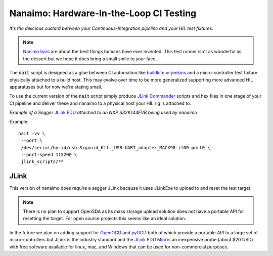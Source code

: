 ############################################
Nanaimo: Hardware-In-the-Loop CI Testing
############################################

.. image:: docs/images/nanaimo.png
   :alt: A delicious Nanaimo bar

*It's the delicious custard between your Continuous-Integration pipeline and your HIL test fixtures.*

.. Note::
    `Nanimo bars`_ are about the best things humans have ever invented. This
    test runner isn't as wonderful as the dessert but we hope it does bring
    a small smile to your face.

The :code:`nait` script is designed as a glue between CI automation like
`buildkite`_ or `jenkins`_ and a micro-controller test fixture physically
attached to a build host. This may evolve over time to be more generalized
supporting more advanced HIL apparatuses but for now we're stating small.

To use the current version of the :code:`nait` script simply produce `JLink Commander`_
scripts and hex files in one stage of your CI pipeline and deliver these
and nanaimo to a physical host your HIL rig is attached to.

.. image:: docs/images/jlink_edu.jpeg
   :alt: S32K144EVB attached to a JLink EDU.

*Example of a Segger* `JLink EDU`_ *attached to an NXP S32K144EVB being used by nanaimo*

Example::

    nait -vv \
     --port \
     /dev/serial/by-id/usb-Signoid_Kft._USB-UART_adapter_MACX98-if00-port0 \
     --port-speed 115200 \
     jlink_scripts/**

***********************************
JLink
***********************************

This version of nanaimo does require a segger JLink because it uses JLinkExe to upload
to and reset the test target.

.. Note::
    There is no plan to support OpenSDA as its mass storage upload solution
    does not have a portable API for resetting the target. For open source projects
    this seems like an ideal solution.

In the future we plan on adding support for `OpenOCD`_ and `pyOCD`_ both of which provide a
portable API to a large set of micro-controllers but JLink is the industry standard and the
`JLink EDU Mini`_ is an inexpensive probe (about $20 USD) with free software available for
linux, mac, and Windows that can be used for non-commercial purposes.

.. _`Nanimo bars`: https://en.wikipedia.org/wiki/Nanaimo_bar
.. _`buildkite`: https://buildkite.com
.. _`jenkins`: https://jenkins.io/
.. _`JLink Commander`: https://wiki.segger.com/J-Link_Commander
.. _`JLink EDU Mini`: https://www.segger.com/products/debug-probes/j-link/models/j-link-edu-mini/
.. _`JLink EDU`: https://www.segger.com/products/debug-probes/j-link/models/j-link-edu/
.. _`pyOCD`: https://github.com/mbedmicro/pyOCD
.. _`OpenOCD`: http://openocd.org/
